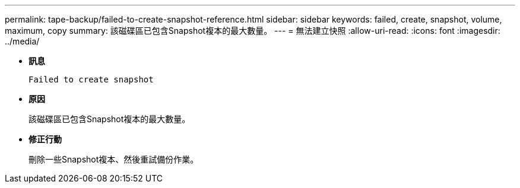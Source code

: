 ---
permalink: tape-backup/failed-to-create-snapshot-reference.html 
sidebar: sidebar 
keywords: failed, create, snapshot, volume, maximum, copy 
summary: 該磁碟區已包含Snapshot複本的最大數量。 
---
= 無法建立快照
:allow-uri-read: 
:icons: font
:imagesdir: ../media/


[role="lead"]
* *訊息*
+
`Failed to create snapshot`

* *原因*
+
該磁碟區已包含Snapshot複本的最大數量。

* *修正行動*
+
刪除一些Snapshot複本、然後重試備份作業。


